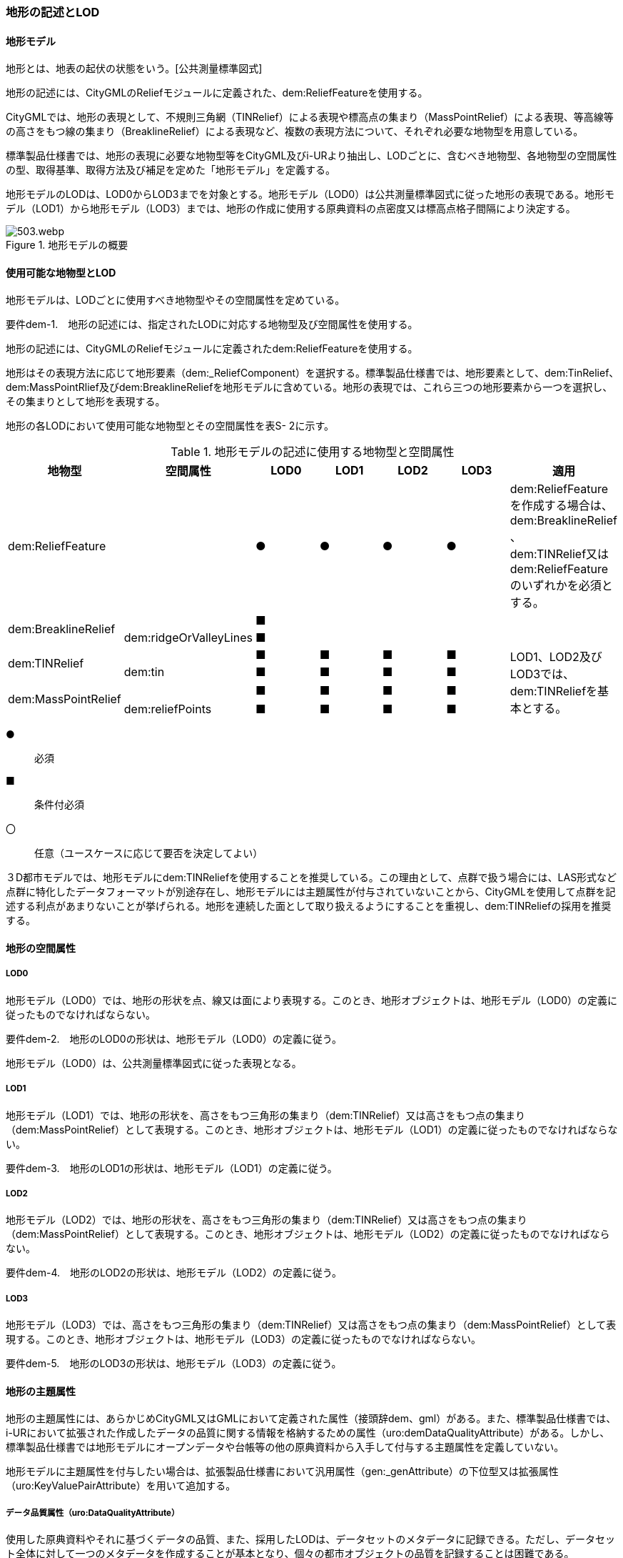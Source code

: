 [[tocS_02]]
=== 地形の記述とLOD


==== 地形モデル

地形とは、地表の起伏の状態をいう。[公共測量標準図式]

地形の記述には、CityGMLのReliefモジュールに定義された、dem:ReliefFeatureを使用する。

CityGMLでは、地形の表現として、不規則三角網（TINRelief）による表現や標高点の集まり（MassPointRelief）による表現、等高線等の高さをもつ線の集まり（BreaklineRelief）による表現など、複数の表現方法について、それぞれ必要な地物型を用意している。

標準製品仕様書では、地形の表現に必要な地物型等をCityGML及びi-URより抽出し、LODごとに、含むべき地物型、各地物型の空間属性の型、取得基準、取得方法及び補足を定めた「地形モデル」を定義する。

地形モデルのLODは、LOD0からLOD3までを対象とする。地形モデル（LOD0）は公共測量標準図式に従った地形の表現である。地形モデル（LOD1）から地形モデル（LOD3）までは、地形の作成に使用する原典資料の点密度又は標高点格子間隔により決定する。

.地形モデルの概要
image::images/503.webp.png[]


==== 使用可能な地物型とLOD

地形モデルは、LODごとに使用すべき地物型やその空間属性を定めている。

****
要件dem-1.　地形の記述には、指定されたLODに対応する地物型及び空間属性を使用する。
****

地形の記述には、CityGMLのReliefモジュールに定義されたdem:ReliefFeatureを使用する。

地形はその表現方法に応じて地形要素（dem:_ReliefComponent）を選択する。標準製品仕様書では、地形要素として、dem:TinRelief、dem:MassPointRlief及びdem:BreaklineReliefを地形モデルに含めている。地形の表現では、これら三つの地形要素から一つを選択し、その集まりとして地形を表現する。

地形の各LODにおいて使用可能な地物型とその空間属性を表S- 2に示す。

[cols=7]
.地形モデルの記述に使用する地物型と空間属性
|===
^h| 地物型 ^h| 空間属性 ^h| LOD0 ^h| LOD1 ^h| LOD2 ^h| LOD3 ^h| 適用
2+| dem:ReliefFeature
|  ●
|  ●
|  ●
|  ●
| dem:ReliefFeatureを作成する場合は、 +
dem:BreaklineRelief 、 +
dem:TINRelief又はdem:ReliefFeatureのいずれかを必須とする。

.2+| dem:BreaklineRelief | |  ■ |  |  |  .2+|
| dem:ridgeOrValleyLines |  ■ |  |  |
.2+| dem:TINRelief | |  ■ |  ■ |  ■ |  ■ .4+| LOD1、LOD2及びLOD3では、dem:TINReliefを基本とする。
| dem:tin |  ■ |  ■ |  ■ |  ■
.2+| dem:MassPointRelief | |  ■ |  ■ |  ■ |  ■
| dem:reliefPoints |  ■ |  ■ |  ■ |  ■

|===

[%key]
●:: 必須
■:: 条件付必須
〇:: 任意（ユースケースに応じて要否を決定してよい）

３D都市モデルでは、地形モデルにdem:TINReliefを使用することを推奨している。この理由として、点群で扱う場合には、LAS形式など点群に特化したデータフォーマットが別途存在し、地形モデルには主題属性が付与されていないことから、CityGMLを使用して点群を記述する利点があまりないことが挙げられる。地形を連続した面として取り扱えるようにすることを重視し、dem:TINReliefの採用を推奨する。


==== 地形の空間属性

===== LOD0

地形モデル（LOD0）では、地形の形状を点、線又は面により表現する。このとき、地形オブジェクトは、地形モデル（LOD0）の定義に従ったものでなければならない。

****
要件dem-2.　地形のLOD0の形状は、地形モデル（LOD0）の定義に従う。
****

地形モデル（LOD0）は、公共測量標準図式に従った表現となる。

===== LOD1

地形モデル（LOD1）では、地形の形状を、高さをもつ三角形の集まり（dem:TINRelief）又は高さをもつ点の集まり（dem:MassPointRelief）として表現する。このとき、地形オブジェクトは、地形モデル（LOD1）の定義に従ったものでなければならない。

****
要件dem-3.　地形のLOD1の形状は、地形モデル（LOD1）の定義に従う。
****

===== LOD2

地形モデル（LOD2）では、地形の形状を、高さをもつ三角形の集まり（dem:TINRelief）又は高さをもつ点の集まり（dem:MassPointRelief）として表現する。このとき、地形オブジェクトは、地形モデル（LOD2）の定義に従ったものでなければならない。

****
要件dem-4.　地形のLOD2の形状は、地形モデル（LOD2）の定義に従う。
****

===== LOD3

地形モデル（LOD3）では、高さをもつ三角形の集まり（dem:TINRelief）又は高さをもつ点の集まり（dem:MassPointRelief）として表現する。このとき、地形オブジェクトは、地形モデル（LOD3）の定義に従ったものでなければならない。

****
要件dem-5.　地形のLOD3の形状は、地形モデル（LOD3）の定義に従う。
****

==== 地形の主題属性

地形の主題属性には、あらかじめCityGML又はGMLにおいて定義された属性（接頭辞dem、gml）がある。また、標準製品仕様書では、i-URにおいて拡張された作成したデータの品質に関する情報を格納するための属性（uro:demDataQualityAttribute）がある。しかし、標準製品仕様書では地形モデルにオープンデータや台帳等の他の原典資料から入手して付与する主題属性を定義していない。

地形モデルに主題属性を付与したい場合は、拡張製品仕様書において汎用属性（gen:_genAttribute）の下位型又は拡張属性（uro:KeyValuePairAttribute）を用いて追加する。

===== データ品質属性（uro:DataQualityAttribute）

使用した原典資料やそれに基づくデータの品質、また、採用したLODは、データセットのメタデータに記録できる。ただし、データセット全体に対して一つのメタデータを作成することが基本となり、個々の都市オブジェクトの品質を記録することは困難である。

そこで、標準製品仕様書では、個々のデータに対してデータ品質に関する情報を記述するための属性として、「データ品質属性」（uro:DataQualityAttribute）を定義している。データ品質属性は、属性としてデータ作成に使用した原典資料の地図情報レベル、その他原典資料の諸元及び精緻化したLODをもつ。

3D都市モデルに含まれる全ての地形オブジェクトは、このデータ品質属性を必ず作成しなければならない。

